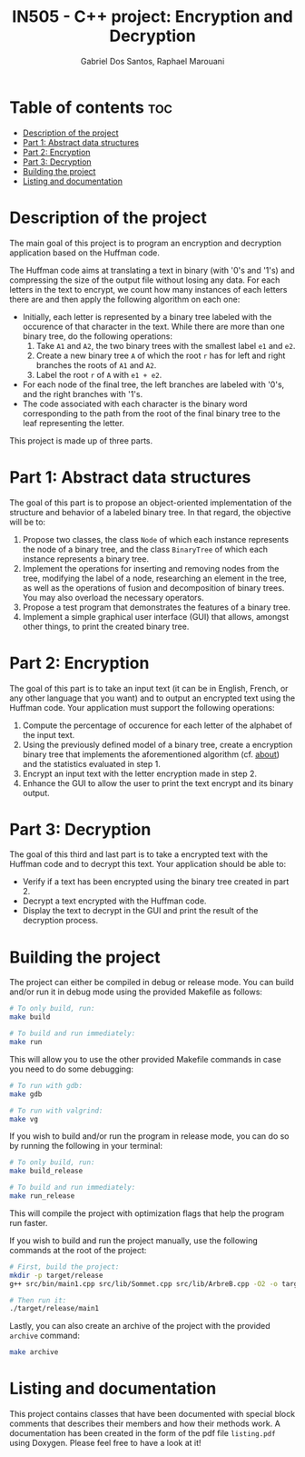 #+TITLE:    IN505 - C++ project: Encryption and Decryption
#+AUTHOR:   Gabriel Dos Santos, Raphael Marouani

* Table of contents :toc:
- [[#description-of-the-project][Description of the project]]
- [[#part-1-abstract-data-structures][Part 1: Abstract data structures]]
- [[#part-2-encryption][Part 2: Encryption]]
- [[#part-3-decryption][Part 3: Decryption]]
- [[#building-the-project][Building the project]]
- [[#listing-and-documentation][Listing and documentation]]

* Description of the project
The main goal of this project is to program an encryption and decryption application based on the Huffman code.

The Huffman code aims at translating a text in binary (with '0's and '1's) and compressing the size of the output file without losing any data. For each letters in the text to encrypt, we count how many instances of each letters there are and then apply the following algorithm on each one:
- Initially, each letter is represented by a binary tree labeled with the occurence of that character in the text. While there are more than one binary tree, do the following operations:
  1. Take ~A1~ and ~A2~, the two binary trees with the smallest label ~e1~ and ~e2~.
  2. Create a new binary tree ~A~ of which the root ~r~ has for left and right branches the roots of ~A1~ and ~A2~.
  3. Label the root ~r~ of ~A~ with ~e1 + e2~.
- For each node of the final tree, the left branches are labeled with '0's, and the right branches with '1's.
- The code associated with each character is the binary word corresponding to the path from the root of the final binary tree to the leaf representing the letter.

This project is made up of three parts.

* Part 1: Abstract data structures
The goal of this part is to propose an object-oriented implementation of the structure and behavior of a labeled binary tree. In that regard, the objective will be to:
1. Propose two classes, the class ~Node~ of which each instance represents the node of a binary tree, and the class ~BinaryTree~ of which each instance represents a binary tree.
2. Implement the operations for inserting and removing nodes from the tree, modifying the label of a node, researching an element in the tree, as well as the operations of fusion and decomposition of binary trees. You may also overload the necessary operators.
3. Propose a test program that demonstrates the features of a binary tree.
4. Implement a simple graphical user interface (GUI) that allows, amongst other things, to print the created binary tree.

* Part 2: Encryption
The goal of this part is to take an input text (it can be in English, French, or any other language that you want) and to output an encrypted text using the Huffman code. Your application must support the following operations:
1. Compute the percentage of occurence for each letter of the alphabet of the input text.
2. Using the previously defined model of a binary tree, create a encryption binary tree that implements the aforementioned algorithm (cf. [[#about][about]]) and the statistics evaluated in step 1.
3. Encrypt an input text with the letter encryption made in step 2.
4. Enhance the GUI to allow the user to print the text encrypt and its binary output.

* Part 3: Decryption
The goal of this third and last part is to take a encrypted text with the Huffman code and to decrypt this text. Your application should be able to:
- Verify if a text has been encrypted using the binary tree created in part 2.
- Decrypt a text encrypted with the Huffman code.
- Display the text to decrypt in the GUI and print the result of the decryption process.

* Building the project
The project can either be compiled in debug or release mode.
You can build and/or run it in debug mode using the provided Makefile as follows:
#+BEGIN_SRC bash
# To only build, run:
make build

# To build and run immediately:
make run
#+END_SRC

This will allow you to use the other provided Makefile commands in case you need to do some debugging:
#+BEGIN_SRC bash
# To run with gdb:
make gdb

# To run with valgrind:
make vg
#+END_SRC

If you wish to build and/or run the program in release mode, you can do so by running the following in your terminal:
#+BEGIN_SRC bash
# To only build, run:
make build_release

# To build and run immediately:
make run_release
#+END_SRC
This will compile the project with optimization flags that help the program run faster.

If you wish to build and run the project manually, use the following commands at the root of the project:
#+BEGIN_SRC bash
# First, build the project:
mkdir -p target/release
g++ src/bin/main1.cpp src/lib/Sommet.cpp src/lib/ArbreB.cpp -O2 -o target/release/main1

# Then run it:
./target/release/main1
#+END_SRC

Lastly, you can also create an archive of the project with the provided ~archive~ command:
#+BEGIN_SRC bash
make archive
#+END_SRC

* Listing and documentation
This project contains classes that have been documented with special block comments that describes their members and how their methods work. A documentation has been created in the form of the pdf file ~listing.pdf~ using Doxygen. Please feel free to have a look at it!
